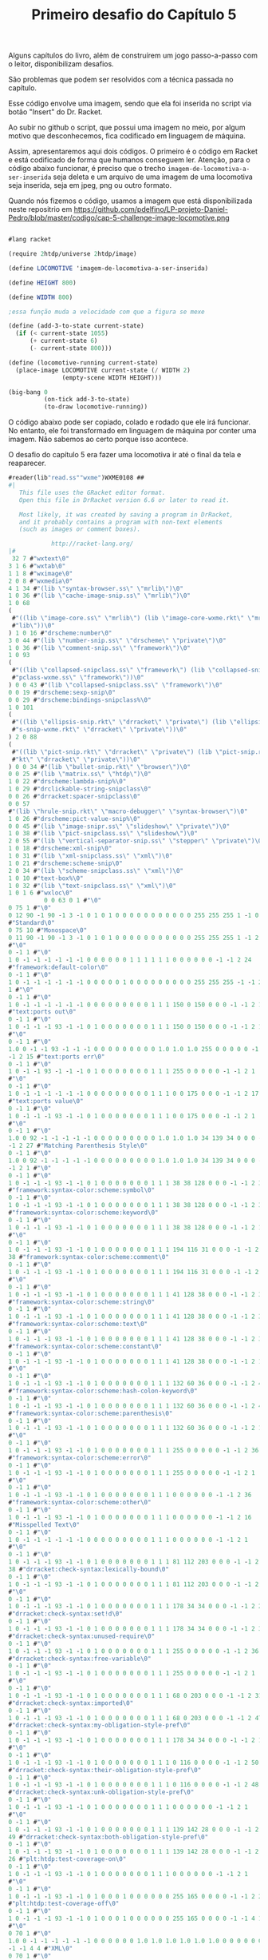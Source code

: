 #+Title: Primeiro desafio do Capítulo 5

Alguns capítulos do livro, além de construírem um jogo passo-a-passo com o leitor, disponibilizam desafios.

São problemas que podem ser resolvidos com a técnica passada no capítulo.

Esse código envolve uma imagem, sendo que ela foi inserida no script via botão "Insert" do Dr. Racket.

Ao subir no github o script, que possui uma imagem no meio, por algum motivo que desconhecemos, fica codificado em linguagem de máquina.

Assim, apresentaremos aqui dois códigos. O primeiro é o código em Racket e está codificado de forma que humanos conseguem ler.
Atenção, para o código abaixo funcionar, é preciso que o trecho =imagem-de-locomotiva-a-ser-inserida= seja deleta e um arquivo de uma imagem de uma locomotiva seja inserida, seja em jpeg, png ou outro formato.

Quando nós fizemos o código, usamos a  imagem que está disponibilizada neste repositrio em https://github.com/pdelfino/LP-projeto-Daniel-Pedro/blob/master/codigo/cap-5-challenge-image-locomotive.png

#+BEGIN_SRC scheme

#lang racket

(require 2htdp/universe 2htdp/image)

(define LOCOMOTIVE 'imagem-de-locomotiva-a-ser-inserida)

(define HEIGHT 800)

(define WIDTH 800)

;essa função muda a velocidade com que a figura se mexe

(define (add-3-to-state current-state)
  (if (< current-state 1055)
      (+ current-state 6)
      (- current-state 800)))

(define (locomotive-running current-state)
  (place-image LOCOMOTIVE current-state (/ WIDTH 2)
               (empty-scene WIDTH HEIGHT)))

(big-bang 0
          (on-tick add-3-to-state)
          (to-draw locomotive-running))
          #+END_SRC
          
O código abaixo pode ser copiado, colado e rodado que ele irá funcionar. No entanto, ele foi transformado em linguagem de máquina 
por conter uma imagem. Não sabemos ao certo porque isso acontece.

O desafio do capítulo 5 era fazer uma locomotiva ir até o final da tela e reaparecer.

#+BEGIN_SRC scheme
#reader(lib"read.ss""wxme")WXME0108 ## 
#|
   This file uses the GRacket editor format.
   Open this file in DrRacket version 6.6 or later to read it.

   Most likely, it was created by saving a program in DrRacket,
   and it probably contains a program with non-text elements
   (such as images or comment boxes).

            http://racket-lang.org/
|#
 32 7 #"wxtext\0"
3 1 6 #"wxtab\0"
1 1 8 #"wximage\0"
2 0 8 #"wxmedia\0"
4 1 34 #"(lib \"syntax-browser.ss\" \"mrlib\")\0"
1 0 36 #"(lib \"cache-image-snip.ss\" \"mrlib\")\0"
1 0 68
(
 #"((lib \"image-core.ss\" \"mrlib\") (lib \"image-core-wxme.rkt\" \"mr"
 #"lib\"))\0"
) 1 0 16 #"drscheme:number\0"
3 0 44 #"(lib \"number-snip.ss\" \"drscheme\" \"private\")\0"
1 0 36 #"(lib \"comment-snip.ss\" \"framework\")\0"
1 0 93
(
 #"((lib \"collapsed-snipclass.ss\" \"framework\") (lib \"collapsed-sni"
 #"pclass-wxme.ss\" \"framework\"))\0"
) 0 0 43 #"(lib \"collapsed-snipclass.ss\" \"framework\")\0"
0 0 19 #"drscheme:sexp-snip\0"
0 0 29 #"drscheme:bindings-snipclass%\0"
1 0 101
(
 #"((lib \"ellipsis-snip.rkt\" \"drracket\" \"private\") (lib \"ellipsi"
 #"s-snip-wxme.rkt\" \"drracket\" \"private\"))\0"
) 2 0 88
(
 #"((lib \"pict-snip.rkt\" \"drracket\" \"private\") (lib \"pict-snip.r"
 #"kt\" \"drracket\" \"private\"))\0"
) 0 0 34 #"(lib \"bullet-snip.rkt\" \"browser\")\0"
0 0 25 #"(lib \"matrix.ss\" \"htdp\")\0"
1 0 22 #"drscheme:lambda-snip%\0"
1 0 29 #"drclickable-string-snipclass\0"
0 0 26 #"drracket:spacer-snipclass\0"
0 0 57
#"(lib \"hrule-snip.rkt\" \"macro-debugger\" \"syntax-browser\")\0"
1 0 26 #"drscheme:pict-value-snip%\0"
0 0 45 #"(lib \"image-snipr.ss\" \"slideshow\" \"private\")\0"
1 0 38 #"(lib \"pict-snipclass.ss\" \"slideshow\")\0"
2 0 55 #"(lib \"vertical-separator-snip.ss\" \"stepper\" \"private\")\0"
1 0 18 #"drscheme:xml-snip\0"
1 0 31 #"(lib \"xml-snipclass.ss\" \"xml\")\0"
1 0 21 #"drscheme:scheme-snip\0"
2 0 34 #"(lib \"scheme-snipclass.ss\" \"xml\")\0"
1 0 10 #"text-box%\0"
1 0 32 #"(lib \"text-snipclass.ss\" \"xml\")\0"
1 0 1 6 #"wxloc\0"
          0 0 63 0 1 #"\0"
0 75 1 #"\0"
0 12 90 -1 90 -1 3 -1 0 1 0 1 0 0 0 0 0 0 0 0 0 0 0 255 255 255 1 -1 0 9
#"Standard\0"
0 75 10 #"Monospace\0"
0 11 90 -1 90 -1 3 -1 0 1 0 1 0 0 0 0 0 0 0 0 0 0 0 255 255 255 1 -1 2 1
#"\0"
0 -1 1 #"\0"
1 0 -1 -1 -1 -1 -1 -1 0 0 0 0 0 0 1 1 1 1 1 1 0 0 0 0 0 0 -1 -1 2 24
#"framework:default-color\0"
0 -1 1 #"\0"
1 0 -1 -1 -1 -1 -1 -1 0 0 0 0 0 1 0 0 0 0 0 0 0 0 0 255 255 255 -1 -1 2
1 #"\0"
0 -1 1 #"\0"
1 0 -1 -1 -1 -1 -1 -1 0 0 0 0 0 0 0 0 0 1 1 1 150 0 150 0 0 0 -1 -1 2 15
#"text:ports out\0"
0 -1 1 #"\0"
1 0 -1 -1 -1 93 -1 -1 0 1 0 0 0 0 0 0 0 1 1 1 150 0 150 0 0 0 -1 -1 2 1
#"\0"
0 -1 1 #"\0"
1.0 0 -1 -1 93 -1 -1 -1 0 0 0 0 0 0 0 0 0 1.0 1.0 1.0 255 0 0 0 0 0 -1
-1 2 15 #"text:ports err\0"
0 -1 1 #"\0"
1 0 -1 -1 93 -1 -1 -1 0 1 0 0 0 0 0 0 0 1 1 1 255 0 0 0 0 0 -1 -1 2 1
#"\0"
0 -1 1 #"\0"
1 0 -1 -1 -1 -1 -1 -1 0 0 0 0 0 0 0 0 0 1 1 1 0 0 175 0 0 0 -1 -1 2 17
#"text:ports value\0"
0 -1 1 #"\0"
1 0 -1 -1 -1 93 -1 -1 0 1 0 0 0 0 0 0 0 1 1 1 0 0 175 0 0 0 -1 -1 2 1
#"\0"
0 -1 1 #"\0"
1.0 0 92 -1 -1 -1 -1 -1 0 0 0 0 0 0 0 0 0 1.0 1.0 1.0 34 139 34 0 0 0 -1
-1 2 27 #"Matching Parenthesis Style\0"
0 -1 1 #"\0"
1.0 0 92 -1 -1 -1 -1 -1 0 0 0 0 0 0 0 0 0 1.0 1.0 1.0 34 139 34 0 0 0 -1
-1 2 1 #"\0"
0 -1 1 #"\0"
1 0 -1 -1 -1 93 -1 -1 0 1 0 0 0 0 0 0 0 1 1 1 38 38 128 0 0 0 -1 -1 2 37
#"framework:syntax-color:scheme:symbol\0"
0 -1 1 #"\0"
1 0 -1 -1 -1 93 -1 -1 0 1 0 0 0 0 0 0 0 1 1 1 38 38 128 0 0 0 -1 -1 2 38
#"framework:syntax-color:scheme:keyword\0"
0 -1 1 #"\0"
1 0 -1 -1 -1 93 -1 -1 0 1 0 0 0 0 0 0 0 1 1 1 38 38 128 0 0 0 -1 -1 2 1
#"\0"
0 -1 1 #"\0"
1 0 -1 -1 -1 93 -1 -1 0 1 0 0 0 0 0 0 0 1 1 1 194 116 31 0 0 0 -1 -1 2
38 #"framework:syntax-color:scheme:comment\0"
0 -1 1 #"\0"
1 0 -1 -1 -1 93 -1 -1 0 1 0 0 0 0 0 0 0 1 1 1 194 116 31 0 0 0 -1 -1 2 1
#"\0"
0 -1 1 #"\0"
1 0 -1 -1 -1 93 -1 -1 0 1 0 0 0 0 0 0 0 1 1 1 41 128 38 0 0 0 -1 -1 2 37
#"framework:syntax-color:scheme:string\0"
0 -1 1 #"\0"
1 0 -1 -1 -1 93 -1 -1 0 1 0 0 0 0 0 0 0 1 1 1 41 128 38 0 0 0 -1 -1 2 35
#"framework:syntax-color:scheme:text\0"
0 -1 1 #"\0"
1 0 -1 -1 -1 93 -1 -1 0 1 0 0 0 0 0 0 0 1 1 1 41 128 38 0 0 0 -1 -1 2 39
#"framework:syntax-color:scheme:constant\0"
0 -1 1 #"\0"
1 0 -1 -1 -1 93 -1 -1 0 1 0 0 0 0 0 0 0 1 1 1 41 128 38 0 0 0 -1 -1 2 1
#"\0"
0 -1 1 #"\0"
1 0 -1 -1 -1 93 -1 -1 0 1 0 0 0 0 0 0 0 1 1 1 132 60 36 0 0 0 -1 -1 2 49
#"framework:syntax-color:scheme:hash-colon-keyword\0"
0 -1 1 #"\0"
1 0 -1 -1 -1 93 -1 -1 0 1 0 0 0 0 0 0 0 1 1 1 132 60 36 0 0 0 -1 -1 2 42
#"framework:syntax-color:scheme:parenthesis\0"
0 -1 1 #"\0"
1 0 -1 -1 -1 93 -1 -1 0 1 0 0 0 0 0 0 0 1 1 1 132 60 36 0 0 0 -1 -1 2 1
#"\0"
0 -1 1 #"\0"
1 0 -1 -1 -1 93 -1 -1 0 1 0 0 0 0 0 0 0 1 1 1 255 0 0 0 0 0 -1 -1 2 36
#"framework:syntax-color:scheme:error\0"
0 -1 1 #"\0"
1 0 -1 -1 -1 93 -1 -1 0 1 0 0 0 0 0 0 0 1 1 1 255 0 0 0 0 0 -1 -1 2 1
#"\0"
0 -1 1 #"\0"
1 0 -1 -1 -1 93 -1 -1 0 1 0 0 0 0 0 0 0 1 1 1 0 0 0 0 0 0 -1 -1 2 36
#"framework:syntax-color:scheme:other\0"
0 -1 1 #"\0"
1 0 -1 -1 -1 93 -1 -1 0 1 0 0 0 0 0 0 0 1 1 1 0 0 0 0 0 0 -1 -1 2 16
#"Misspelled Text\0"
0 -1 1 #"\0"
1 0 -1 -1 -1 -1 -1 -1 0 0 0 0 0 0 0 0 0 1 1 1 0 0 0 0 0 0 -1 -1 2 1
#"\0"
0 -1 1 #"\0"
1 0 -1 -1 -1 93 -1 -1 0 1 0 0 0 0 0 0 0 1 1 1 81 112 203 0 0 0 -1 -1 2
38 #"drracket:check-syntax:lexically-bound\0"
0 -1 1 #"\0"
1 0 -1 -1 -1 93 -1 -1 0 1 0 0 0 0 0 0 0 1 1 1 81 112 203 0 0 0 -1 -1 2 1
#"\0"
0 -1 1 #"\0"
1 0 -1 -1 -1 93 -1 -1 0 1 0 0 0 0 0 0 0 1 1 1 178 34 34 0 0 0 -1 -1 2 28
#"drracket:check-syntax:set!d\0"
0 -1 1 #"\0"
1 0 -1 -1 -1 93 -1 -1 0 1 0 0 0 0 0 0 0 1 1 1 178 34 34 0 0 0 -1 -1 2 37
#"drracket:check-syntax:unused-require\0"
0 -1 1 #"\0"
1 0 -1 -1 -1 93 -1 -1 0 1 0 0 0 0 0 0 0 1 1 1 255 0 0 0 0 0 -1 -1 2 36
#"drracket:check-syntax:free-variable\0"
0 -1 1 #"\0"
1 0 -1 -1 -1 93 -1 -1 0 1 0 0 0 0 0 0 0 1 1 1 255 0 0 0 0 0 -1 -1 2 1
#"\0"
0 -1 1 #"\0"
1 0 -1 -1 -1 93 -1 -1 0 1 0 0 0 0 0 0 0 1 1 1 68 0 203 0 0 0 -1 -1 2 31
#"drracket:check-syntax:imported\0"
0 -1 1 #"\0"
1 0 -1 -1 -1 93 -1 -1 0 1 0 0 0 0 0 0 0 1 1 1 68 0 203 0 0 0 -1 -1 2 47
#"drracket:check-syntax:my-obligation-style-pref\0"
0 -1 1 #"\0"
1 0 -1 -1 -1 93 -1 -1 0 1 0 0 0 0 0 0 0 1 1 1 178 34 34 0 0 0 -1 -1 2 1
#"\0"
0 -1 1 #"\0"
1 0 -1 -1 -1 93 -1 -1 0 1 0 0 0 0 0 0 0 1 1 1 0 116 0 0 0 0 -1 -1 2 50
#"drracket:check-syntax:their-obligation-style-pref\0"
0 -1 1 #"\0"
1 0 -1 -1 -1 93 -1 -1 0 1 0 0 0 0 0 0 0 1 1 1 0 116 0 0 0 0 -1 -1 2 48
#"drracket:check-syntax:unk-obligation-style-pref\0"
0 -1 1 #"\0"
1 0 -1 -1 -1 93 -1 -1 0 1 0 0 0 0 0 0 0 1 1 1 0 0 0 0 0 0 -1 -1 2 1
#"\0"
0 -1 1 #"\0"
1 0 -1 -1 -1 93 -1 -1 0 1 0 0 0 0 0 0 0 1 1 1 139 142 28 0 0 0 -1 -1 2
49 #"drracket:check-syntax:both-obligation-style-pref\0"
0 -1 1 #"\0"
1 0 -1 -1 -1 93 -1 -1 0 1 0 0 0 0 0 0 0 1 1 1 139 142 28 0 0 0 -1 -1 2
26 #"plt:htdp:test-coverage-on\0"
0 -1 1 #"\0"
1 0 -1 -1 -1 93 -1 -1 0 1 0 0 0 0 0 0 0 1 1 1 0 0 0 0 0 0 -1 -1 2 1
#"\0"
0 -1 1 #"\0"
1 0 -1 -1 -1 93 -1 -1 0 1 0 0 0 1 0 0 0 0 0 0 255 165 0 0 0 0 -1 -1 2 27
#"plt:htdp:test-coverage-off\0"
0 -1 1 #"\0"
1 0 -1 -1 -1 93 -1 -1 0 1 0 0 0 1 0 0 0 0 0 0 255 165 0 0 0 0 -1 -1 4 1
#"\0"
0 70 1 #"\0"
1.0 0 -1 -1 -1 -1 -1 -1 0 0 0 0 0 0 1.0 1.0 1.0 1.0 1.0 1.0 0 0 0 0 0 0
-1 -1 4 4 #"XML\0"
0 70 1 #"\0"
1.0 0 -1 -1 -1 -1 -1 -1 0 0 0 0 0 0 1.0 1.0 1.0 1.0 1.0 1.0 0 0 0 0 0 0
-1 -1 2 37 #"plt:module-language:test-coverage-on\0"
0 -1 1 #"\0"
1 0 -1 -1 -1 93 -1 -1 0 1 0 0 0 0 0 0 0 1 1 1 0 0 0 0 0 0 -1 -1 2 38
#"plt:module-language:test-coverage-off\0"
0 -1 1 #"\0"
1 0 -1 -1 -1 93 -1 -1 0 1 0 0 0 1 0 0 0 0 0 0 255 165 0 0 0 0 -1 -1 4 1
#"\0"
0 71 1 #"\0"
1.0 0 -1 -1 -1 -1 -1 -1 0 0 0 0 0 0 1.0 1.0 1.0 1.0 1.0 1.0 0 0 0 0 0 0
-1 -1 4 1 #"\0"
0 -1 1 #"\0"
1.0 0 -1 -1 -1 -1 -1 -1 1 0 0 0 0 0 0 0 0 1.0 1.0 1.0 0 0 255 0 0 0 -1
-1 4 1 #"\0"
0 71 1 #"\0"
1.0 0 -1 -1 -1 -1 -1 -1 1 0 0 0 0 0 0 0 0 1.0 1.0 1.0 0 0 255 0 0 0 -1
-1 4 1 #"\0"
0 71 1 #"\0"
1.0 0 -1 -1 -1 -1 -1 -1 0 0 0 0 0 0 0 0 0 1.0 1.0 1.0 0 100 0 0 0 0 -1
-1 2 1 #"\0"
0 -1 1 #"\0"
1 0 -1 -1 -1 -1 -1 -1 0 0 0 0 0 0 0 0 0 1 1 1 200 0 0 0 0 0 -1 -1 0 1
#"\0"
0 75 10 #"Monospace\0"
0.0 11 90 -1 90 -1 3 -1 0 1 0 1 0 0 0.0 0.0 0.0 0.0 0.0 0.0 0 0 0 255
255 255 1 -1 2 1 #"\0"
0 -1 1 #"\0"
1.0 0 -1 -1 -1 -1 -1 -1 0 0 0 0 0 1 0.0 0.0 0.0 0.0 0.0 0.0 0 0 0 255
255 255 -1 -1 2 1 #"\0"
0 -1 1 #"\0"
1.0 0 -1 -1 -1 93 -1 -1 0 1 0 0 0 0 0.0 0.0 0.0 1.0 1.0 1.0 150 0 150 0
0 0 -1 -1 2 1 #"\0"
0 -1 1 #"\0"
1.0 0 -1 -1 93 -1 -1 -1 0 1 0 0 0 0 0.0 0.0 0.0 1.0 1.0 1.0 255 0 0 0 0
0 -1 -1 2 1 #"\0"
0 -1 1 #"\0"
1.0 0 -1 -1 -1 93 -1 -1 0 1 0 0 0 0 0.0 0.0 0.0 1.0 1.0 1.0 0 0 175 0 0
0 -1 -1 2 1 #"\0"
0 -1 1 #"\0"
1.0 0 -1 -1 -1 -1 -1 -1 0 0 0 0 0 0 0.0 0.0 0.0 1.0 1.0 1.0 0 0 0 0 0 0
-1 -1 4 1 #"\0"
0 -1 1 #"\0"
1.0 0 92 -1 -1 -1 -1 -1 0 0 0 0 0 1 0 0 0 0 0 0 0 0 0 255 255 0 -1 -1
          0 127 0 28 3 12 #"#lang racket"
0 0 24 29 1 #"\n"
0 0 24 29 1 #"\n"
0 0 24 3 1 #"("
0 0 15 3 7 #"require"
0 0 24 3 1 #" "
0 0 14 3 14 #"2htdp/universe"
0 0 24 3 1 #" "
0 0 14 3 11 #"2htdp/image"
0 0 24 3 1 #")"
0 0 24 29 1 #"\n"
0 0 24 29 1 #"\n"
0 0 24 29 1 #"\n"
0 0 24 3 1 #"("
0 0 15 3 6 #"define"
0 0 24 3 1 #" "
0 0 14 3 10 #"LOCOMOTIVE"
0 0 24 3 1 #" "
0 2          63 4 1 #"\0"
2 -1.0 -1.0 0.0 0.0 0          26 500
(
 #"\211PNG\r\n\32\n\0\0\0\rIHDR\0\0\2\0\0\0\2\0\b"
 #"\6\0\0\0\364x\324\372\0\0 \0IDATx\234\355\335w\270$e\231"
 #"\376\361\3573D\23A2\b&\2205`\2T\f?W\304\5D\5sv\225"
 #"\r\356\242bv\325e\315\331\3355\257k\26EW]T\6PT\24t\3159"
 #"\"\202\200\242\200\242\2223\f\363\374\376\250\3683\2343sBw=\325U\337"
 #"\317u\36553g\372\364{O\277\323\247\356\256\256z+2\23I\2224,\313"
 #"\252\3H\222\244\366Y\0$I\32 \v\200$I\3d\1\220$i\200,\0"
 #"\222$\r\220\5@\222\244\1Z\277:\200\244FDl\2l\277\306m;`K"
 #"\340R\340\"\340B\340|\340$\340'\231yYM\332\e\212\210e\300]F\267"
 #"\255G\267-\201\213\2013G\267\337\215~\375Sz\16\262T*|\rJ5\""
 #"\"\200\273\3\17\e\335\356\272\300\207X"
 #"\t\234\n\374\08\32\370\\f^>\326\220\353\20\21\e\3O\0\36\2\334\37"
 #"\270\371<\277\365\"\340\343\300\3732\363"
 #"\307\23\212'i-,\0R\313\"\342A\300#\200\207\2;\214\361\241/\a>"
 #"\a|\f8z\222\357\260#\342\346\300"
 #"!\300\263h\336\351/\305\217\200\367\1"
 #"\37\317\314\213\227\232m1\"b=\232"
 #"\275\25\333\214n[\3\353\1\347\315\274"
 #"e\346\371\25\371\244I\260\0H-\211"
 #"\210\275\201\327\1\367la\270_\0\257"
 #"\6\216\314\314\225\343|\340\210x2\3606`\363q>.M\201yqf\276c"
 #"\314\217\273\232\210\330\5\330\17\330\a\270"
 #"\r\315\6\177\v\346wL\324\371\300\367"
 #"\201\357\255\272e\346\237&\24U\232("
 #"\v\2004a\21\261\a\315\206\377A\5\303\377\22xNf\36\277\324"
 #"\a\212\210m\201\367\322\354\271\230\244\243\200\2033\363\202q<XD\334"
) 500
(
 #"\f\330\233f\243\277/p\353q<\356\f\337\5>\n|\"3\317\e\363cK"
 #"\23c\1\220&$\"\266\247y\247\374H \212\343\274\17x\301bw\261G\304"
 #"m\200/3\376\215\347\\\316\4\36\237"
 #"\231\337^\354\3D\304\255h\366\202<"
 #"\26\330`<\261\326\352\32\340\363\300\a\201c<\310Q]g\1\220& \"\366"
 #"\2>Ms\24\177W\374\16xjf\236\270\220o\212\210\333\323l\374\267\237H"
 #"\252\271\255\0\376\25x\363B6\246\21\261\5p\30\3151\n\eN(\333\272\374"
 #"\b8,3\217+\32_Z'\v\2004f\21\361w\300\177Q\267\361Y\233k"
 #"\200\177\310\314\303\347s\347\321^\214\37"
 #"\321|N^\345\355\231\371\354u\335)"
 #"\"n\f<\a\370\27`\223\211\247\232\237o\0\377\232\231\377W\35DZ\223\5"
 #"@\32\223\210\330\0x+\315;\317\256;,3_\273\266;\214\216\214?\21\270"
 #"_;\221\326\352\205\231\371\357s\375e"
 #"D\334\27\370\24\335\332\3432\323\207\201"
 #"gW\235\345 \315\306\2 \215ADlD\363\371\357\336\325Y\26\340-\231\371"
 #"\274\271\3762\"^\a\274\244\305<k\223\300\0232\363\23k\376ED\34\0\374"
 #"/p\243\326S-\314\357\200\247e\346\t\325A$\260\0Hc\21\21G\0O"
 #"\254\316\261\b\317\315\314\267\256\371\305\210"
 #"\370+\232S\t\327k?\322\234\256\6"
 #"\366\315\314\257\256\372BD<\t\370\20"
 #"\323\263\252i\2\357\244\331\243qUu\30\r\233\327\2\220\226(\"^\316tn"
 #"\374\1\376#\"\16\234\345\353\257\245["
 #"\e\177h\216\2518*\"\356\4\20\21\207\2\37az6\376\320\234\r\362,\340"
 #"\v\21\261iu\30\r\233{\0\244%\210\210\307\323,i;\315.\a\356\225\231"
 #"?\a\210\210=i\26\271\351\252\263hv\371?"
 #"\267:\310\22\375\2\330?3\317\252\30<\"6"
) 500
(
 #"\a\266\242Y\4\351\"\340\234\314\274\260\"\213jX\0\244E\212\210{\3'\0"
 #"\eUg\31\203\37\2\367\314\314k#"
 #"\342\3\300\301\325\201\6\342,`\277\314<i\22\17>:\205so\232\325'\267"
 #"\245Y\342x\253\321m\266\265\21\256\0"
 #"\316Y\343\366\a\340\24\340\313m_kB\223e\1\220\26at\320\337\257\200["
 #"\25G\31\247\27\322,\\t.\343_\346Ws;\17\270wf\236\272\324\a\212"
 #"\210\235\200\a\216n{3\336\263\"\256"
 #"\0\216\247Y\251\361\330\314\374\363\30\37"
 #"[\5,\0\322\"D\304\v\2007W\347\30\263+h\316\241\177{u\220\1\372"
 #"\r\260Wf\236\273\320o\34\255\177\360"
 #"4\340\231\300_\215;\330\34V\2\337"
 #"\244)\3\3133\363\364\226\306\325\30Y\0\244\5\32]\t\357t`\263\352,\23"
 #"\220\324/[<T?\2\356\237\231\227"
 #"\316\347\316\21\261\r\315F\377\20\346\177"
 #"\31\346I\3716\360\322\231gh\250\373"
 #"<\v@Z\270\303\350\347\306\37\334\370W\272;p\344h\1\2469E\304\355#"
 #"\342\3754\327K8\214\372\215?\300^"
 #"\300\211\21\361\271\210\330\255:\214\346\307"
 #"=\0\322\2\214.\212s2\335\\\346"
 #"W\375\360\222\314|\303\232_\214\210\r"
 #"\201W\321\34\253\321\3457o+i\256"
 #"\216\370\262\314\374]u\30\315\315\2 -\200G\310\253\5W\3{f\346\317V"
 #"}a\264\366\301\21\300]\312R-\334"
 #"U\300;\200\327\215\353\322\316\32/\v"
 #"\2004O\21\261>\315\21\362]\330\345"
 #"\252~\373\31\260'\315\25\21\237\a\274"
 #"\206\351=\335\364\317\300#3\363\353\325"
 #"A\264:\v\2004O\21\2617\360\225"
 #"\352\34\32\214\367\2\273\2\367\257\0162"
 #"\6\327\0\317\310\314\367U\a\321\365,\0\322<E\304\333i\226q\225\2648"
 #"\357\0\236\227\231+\252\203\310\2 \315[D\234\t\354T\235C\232r_\6"
) 500
(
 #"\36\343q\1\365\272|$\251\324\31\21"
 #"qw\334\370K\343\260\17\360\275\3212"
 #"\305*d\1\220\346\347A\325\1\244\36"
 #"\331\31\370ND\334\255:\310\220Y\0\244\371\271eu\0\251g6\1\226\217V"
 #"4T\1\v\2004?;T\a\220zhG\340\263\243\213k\251e\26\0i~"
 #",\0\322d\354Es\312\243Zf\1\220\346\307\2 M\316S\"\342\205\325!"
 #"\206\306\323\0\245u\30\255\0x\25\26fi\222V\2\af\346\261\325A\206\302"
 #"\37h\322\272m\213\257\25i\322\226\1"
 #"\37\217\210\333U\a\31\n\177\250I\353vqu\0i n\6\274\271:\304P"
 #"X\0\244u\310\314\213\201\337W\347\220"
 #"\6\342a\21q\237\352\20C`\1\220\346\347\27\325\1\244\1ySu\200!\260"
 #"\0H\363c\1\220\332s\357\2108\250:D\337Y\0\244\371\261\0H\355z}"
 #"D\254W\35\242\317,\0\322\374\374\274"
 #":\20040\177\5\34\\\35\242\317\\\a@\232\207\210\b\3407xM\0\251M"
 #"\347\0;g\346\25\325A\372\310=\0\322<d\323\224?V\235C\32\230\355\201"
 #"\207U\207\350+\v\2004\177\37\255\16"
 #" \r\320\201\325\1\372\312\217\0\244\5"
 #"\210\210\357\3{T\347\220\6\344\"`"
 #"\253\314\274\246:H\337\270\a@Z\30"
 #"\367\2H\355\332\24\370\353\352\20}d"
 #"\1\220\26\346c\2704\260\3246?\6"
 #"\230\0\v\200\264\0\231y\36\360\252\352"
 #"\34\322\300X\0&\300c\0\244\5\212\210\rh\26\6\362\252eR{\366\310\314"
 #"\37V\207\350\23\367\0H\v4:\30\3519\3259\244\201q/\300\230Y\0\244"
 #"E\310\314\343\200\317U\347\220\6d\367"
 #"\352\0}c\1\220\26\3579\300%\325!\244\201\330\276:@\337X\0\244E\312"
 #"\314\323\200\307\3+\253\263H\3`\1\0303\v\200"
 #"\264\4\231\3719\340\371\3259\244\1\330jt\0\256"
) 500
(
 #"\306\304\2 -Qf\276\25xOu\16\251\347\2\330\266:D\237X\0\244\361"
 #"x&\360\225\352\20R\317\3711\300\30"
 #"Y\0\2441\310\314\25\300\303\361\314\0i\222,\0cd\1\220\306$3/\241"
 #"\271t\351\177Vg\221z\312\0020F\26\0i\2142sef>\37\370{\300"
 #"\253\227I\343\265Mu\200>\261\0H"
 #"\23\220\231\37\0\36\4\234W\235E\352"
 #"\221+\252\3\364\211\5@\232\220\314\374"
 #"\32\260+\360N`Eq\34\251\17.\252\16\320'\26\0i\2022\363\274\314|"
 #"\26p'\340\330\352<\322\224\273\260:@\237X\0\244\26d\346)\231\371P`"
 #"\37\300+\232I\213c\1\30#\v\200\324\242\314\374Jf\356\1\334\1x\31\360"
 #"\263\342H\3224\371cu\200>\211\314\254\316 \rZD\354\2<\212f\357\300"
 #"-\200\35\200\233\254\345[\316\4\336\v"
 #"\274t\35\367\223\372d%p\323\314\364"
 #"@\3001\261\0H\35\24\21\233\321\24"
 #"\201\35\200\255h\216~\276\24\270\0\370"
 #"af\256\214\210\v\201M\353RJ\255:=3w\256\16\321'\353W\a\220t"
 #"C\231y!\315\347\235'Ug\221:\302\327\302\230y\f\200$i\32x\274\314"
 #"\230Y\0$I\323`yu\200\276\261\0H\323\313\3x4\24\247e\346\17\252"
 #"C\364\215\5@\232^\236\23\255\241\370"
 #"\237\352\0}d\1\220\246\327\331\325\1\244\226X\0&\300\2 M/\v\200\206"
 #"\340\247\231yru\210>\262\0H\323"
 #"\313\2\240!\360\335\377\204X\0\244\351"
 #"e\1P\337%\360\211\352\20}e\1\220\246\227\5@}\367\255\314<\263:D"
 #"_Y\0\244\351e\1P\337\375{u\200>\263\0H\323\353T\\\v@\375\365"
 #"\371\314<\252:D\237Y\0\244)\225\231\347\2\337\253\316!M\300"
 #"\225\300\263\252C\364\235\5@\232n\237\255\16 M\300\3533\363\214\352"
) 500
(
 #"\20}\347\345\200\245)\26\21\267\3N"
 #"\251\316!\215\321i\300\2352\363\252\352"
 #" }\347\36\0i\212e\346\251\300/\253sHc\364L7\376\355\260\0H\323"
 #"\317\3\245\324\27Gf\346\27\253C\f\205\37\1HS.\"\366\0\276_\235C"
 #"Z\242\v\200;g\346Y\325A\206\302=\0\322\224\e]&\365\347\3259\244%"
 #"\270\f8\300\215\177\273,\0R?\274\250:\200\264HW\3\217\310\314oW\a"
 #"\31\32\v\200\324\3\231\371\5\340\313\325"
 #"9\244\5\272\26xBf~\251:\310\20y\f\200\324\23\21qW\340G@T"
 #"g\221\346\351\3572\363\203\325!\206\312=\0ROd\346O\200#\252sH\363"
 #"\364\0027\376\265\334\3 \365HD\354"
 #"Hs\215\200\215\253\263Hk\361\332\314"
 #"<\254:\304\320\271\a@\352\221\314\374"
 #"=\360\346\352\34\322Z\\\t\274\252:\204,\0R\37\275\22\370Bu\bi\16"
 #"\e\3\367\257\16!\v\200\324;\231y-\3608\340W\325Y\2449<\254:\200"
 #"<\6@\352\255\210\330\5\370.\260yu\26i\rgf\346\255\252C\f\235{"
 #"\0\244\236\312\314_\3\217\2419\327Z"
 #"\352\222[F\304n\325!\206\316\2 \365Xf~\31xnu\216\t\271\246:"
 #"\200\226d\357\352\0Cg\1\220z.3\337\1\274\20XY\235eL\222\346@"
 #"\307\317V\a\321\222\334\256:\300\320Y"
 #"\0\244\1\310\314\177\a\36\n\\\\\235"
 #"e\211.\3\36\235\231\257\240)\2\232^;W\a\30:\v\2004\20\231\371y"
 #"\340^\300i\325Y\26\351\267\300\2753"
 #"\363\323\325A4\26\273T\a\30:\v\2004 \231y2pO\340+\325Y\26"
 #"\350k\300\236\231\371\263\352 \32\233\235"
 #"\"b\203\352\20Cf\1\220\6&3\317\a\366\3\336B\367\317\20"
 #"\270\22x=\360\240\314\374\313\32\177wUA\36\215\317z\300\26\325!"
) 500
(
 #"\206\314\2 \rPf\256\310\314\347\1w\6>W\235g\26+\201\17\1\273d"
 #"\346K3s\266#\376\377\330r&\215\327J`\315R\247\26Y\0\244\1\313\314"
 #"_f\346C\200\a\0?\254\3163r,p\347\314<83\317Z\313\375\316i"
 #"+\220&\342\317\231\271\242:\304\220Y\0$\221\231_\5\366\4\236Hs\260]"
 #"\205\357\0\377/3\37\232\231'\315\343"
 #"\376\177\230t M\224\5\256\230\5@\22\0\331\3708\260+p\20p8p\376"
 #"\204\207\375)\3159\375w\315\314\2752"
 #"\363\353\v\370^7 \323\315\2Wl\375\352\0\222\272%3\257\6\226\3\313#"
 #"b}\340\377\321\24\202\203\200\35\227\370"
 #"\360+\201o\2G\1\237\315\314\337,\341\261\334\200L\267\337W\a\30:/\6"
 #"$i\336\"bw\232\3\aw\230\345"
 #"\266\25\315^\305+\200\263\200\263\327\370"
 #"\365,\340\233\231\371\3471e\271\21p"
 #"\3718\36K%\36\227\231\237\254\0161d\26\0Ic1:\247\373\306\231yQ"
 #"\213c^\0l\326\326x\32\233\25\300"
 #"\226m\376_\321\ry\f\200\244\261\310"
 #"\314k\n~\240\377\274\345\3614\36_w\343_\317\2 i\232\35S\35@\213"
 #"\342\274u\200\37\1H\232Z\21\261+"
 #"\360\253\352\34Z\220\225\300\316K<\0Tc\340\36\0IS+3O\1~]"
 #"\235C\v\362Q7\376\335`\1\2204\355\216\256\16\240y\273\nxyu\b5"
 #",\0\222\246\235\237'O\217wg\346\231\325!\324\360\30\0IS-\"\326\3"
 #"\376\4\334\274:\213\326\352\22\340\266\343Z\aBK\347\36\0IS-3\257\5"
 #"\\P\246\373\236\356\306\277[\334\3 i\352E\304\3664\a\3\336\270:\213f"
 #"\365\372\314|iu\b\255\316=\0\222\246^f\236\3\274\265:\207"
 #"fu\fpXu\b\335\220{\0$\365BDl\2\234\1lQ"
) 500
(
 #"\235E\327\3719p\237\314\274\244:\210n\310=\0\222z!3/\6^S\235"
 #"C\327\371\2p?7\376\335e\1\220\324'\377\5\374\266:D\a\234\\<\376"
 #"\177\2\17q\275\377n\263\0H\352\215"
 #"\314\274\32?o>\36\270\23\360\30\232"
 #"\323#\333t\25\360\324\314|\376\350\354"
 #"\fu\230\5@R\257d\346\307\200\217U\347(r6\360\304\314\\\231\231\377\v"
 #"\334\36\370h\v\343\256\34\215\363W\231yx\v\343i\f<\bPR\357D\304"
 #"\306\300\327\201=\252\263\264h\5\360\327"
 #"\231\371\3155\377\"\"\356\f\274\0x\34\260\301\230\307=\26xifzi\346"
 #")c\1\220\324K\21\261\3\360\3`"
 #"\333\352,-\371\347\314\374\357\265\335!"
 #"\"n\1<\233\246\b\334b\tc\375\232\346\364\276Of\346\367\226\3608*d"
 #"\1\220\324[\21q/\340\253\300F\305Q&\355E\231\371\346\205|CD\334\1"
 #"\370\e`_\340\316\300\326\300\372\263\334"
 #"\365\"\340\217\300\231\300\227\200c2\363"
 #"\324\245\305U\27X\0$\365ZD<\25\370Pu\216\tzUf.\371\n{"
 #"\21\261\f\330\22\330\16\330\308\27\370cf^\271\324\307V7Y\0$\365^"
 #"D\274\232~\236\35\360\346\314|Qu\bM'\v\200\244A\210\210\247\1\377\r"
 #"lX\235e\fV\0\207f\346\273\253\203hzY\0$\rFD\334\e\370\f"
 #"\260Mu\226%8\17xtf\236X\35D\323\315\2 iP\"bG`9"
 #"p\267\352,\213\360s\340\240\314<\243"
 #":\210\246\237\v\1I\32\224\314\374=p_\340\310\352,\v\260\2x-\260\247"
 #"\e\177\215\213{\0$\rRD\4\3604\340\225,\355\234\370I\3731ppf"
 #"\376\244:\210\372e\336\5 \"\266\2449_\364A\300-iN\25"
 #"\331\226\346t\21I\253[\1\\\262\226\333\305\300\357\200S\201S\200"
) 500
(
 #"\337e\346\312\232\250\3036Z5\360Y"
 #"\300K\200\315\213\343\314\364\27\340\215\300"
 #"[3sEu\30\365\317:\v@D\334\237\246!\337\17?2\220&\345J\340"
 #"4\256/\4\247\322\274\363\373Y\272\233"
 #"\256\25\21\261\31\360b\340P\340F\205"
 #"Q\376\2\374\a\360\316\314\274\2640\207zn\316\2\20\21\273\0o\3\366o5"
 #"\221\244\231\376B\263\222\335\t\300\t\231"
 #"yJm\234\376\213\210\355\201\177\3\36K\273{\4~\3\274\ax\227\e~\265"
 #"a\326\2\20\21\17\6>\16l\332z\"Iks6p\"M!8.3\377"
 #"X\234\247\267\"b}\232=\237\17\3\16\4n=\201a\316\3>\5\34\221\231"
 #"\337\232\300\343Ks\272A\1\210\210g"
 #"\322\274\363ww\277\324m\327\2_\6"
 #"\216\0>\233\231\227\25\347\351\265\210\330"
 #"\215\353\313\300n,\356\370\247\363\201\357"
 #"\215n\337\242\331\253s\315\330BJ\v"
 #"\260Z\1\210\210\3\200\243q\343/M\233\313h\26\2709\2\370Jf^[\234"
 #"\247\367\"bS\232\203\241W\35\20\275"
 #"\352\327mh\216\351\270\200f\203\177>"
 #"\315;\375\237e\346\3515i\245\e\272"
 #"\256\0D\304\355hZ\251\273\375\245\351"
 #"\366\a\232\217\360\336\231\231\277-\316\""
 #"\251\243f\26\200/\322\\\32RR?\254\0>\6\274\336\203\a%\255)2\223"
 #"\210\330\e\370Ju\30I\23\261\22\370"
 #"4\360:\27\223\221\264\312\252\2\360\r"
 #"\340>\325a$M\334\347\200\327f\346"
 #"\267\253\203H\252\0254\a\255\2343\372"
 #"\275\244aX\16<;3\317\254\16\242a\212\210\r\201\275hV\226\335\36\330a"
 #"t\333\16\270\224f\273t\366\214\333O3\36375i\373i\325Z\330\37\254\16"
 #"\"\251u\227\3\257\6\376\303S\321"
 #"\324\206\210\270\31\315\342r\17\a\16\0n\266\300\207\370)"
 #"\360Y\232\323^\1776\346x\203\0234G\v?\276:\210"
) 500
(
 #"\2442'\3\317\360\372\362\232\224\210\270"
 #";\360r\232\353\311l4\246\207=\203f\345\304\267g\346\225cz\314AY\306"
 #"dV\267\2224=n\17\234\20\21\37\213\210m\253\303\250?\"b\247\210\370("
 #"\360\3\232E\224\306\265\361\a\270\r\315"
 #"\305\222N\211\210'\217\256\356\250\5XFs\f\200$=\1\370UD<\261:"
 #"\210\246[Dl\22\21o\244\271\260\325\223\230\3541f;\1\37\1~8:\243"
 #"M\363\24\300\25xI_I\253\373\0phf^^\35D\323%\"v\245Y"
 #"Q\366v\5\303'\360*\340\225^E"
 #"s\335\202f\271\312\315\252\203H\352\234"
 #"\223\200\307d\346/\253\203h:D\304\203h.nT\275M9\22\370[\v\354"
 #"\332-\243Y6T\222\326tG\340\373\21qpu\20u_D<\v8\216\372"
 #"\215?\300\243\200\257G\304-\252\203t"
 #"\3312\300\313\211J\232\313\215\201\17D"
 #"\304\21\21q\323\3520\352\246\210x%\360v`\275\352,3\334\35\370\216%`"
 #"n\313\200\237W\207\220\324yO\4\276"
 #"\25\21\333U\aQ\267D\304\343\200\227"
 #"U\347\230\303\16\300\362\210\270qu\220"
 #".Z\6|\276:\204\244\251\260\eM\t\330\245:\210\272!\"\366\4>T\235"
 #"c\35\356\16\34\356i\2027\264\f\370*\315\265\304%i]n\5|3\"\366"
 #"\250\16\242Z\21\261=p\24\323q\26"
 #"\331\243h\26\"\322\f\3132\363*\340"
 #"\210\352 \222\246\306V\300\211\21\261O"
 #"u\20\225\3728\315\32\376\323\342e\256"
 #"\23\260\272UW\3\334\168\215\346\200"
 #"\37I\232\217\253\201\247d\346'\253\203"
 #"\250]\21q\20\315\232\374\323\346\307\300"
 #"\356\256\21\320X\6\220\231\177\0\336R"
 #"\234E\322t\331\20\370xD\374]u\20\265'\"\326\a\336P\235c\221"
 #"\356F\2632\241\30\355\1\200\353."
 #"\315x\2p\237\322D\222\246\315\265\300"
) 500
(
 #"\2432\363\250\352 \232\274\2108\4x"
 #"Wu\216%\370\35\260\253\27\20\32\355"
 #"\1\0\310\314\253\201G\2g\325\305\2214\205\326\3\376'\"\356W\35D\2235"
 #"Z\vb\332\17\246\333\t8\264:D\27,\233\371\207\314<\27\330\a\370uM"
 #"\34ISjc\340\350\210\330\255:\210"
 #"&\352\341\300\326\325!\306\340\351\325\1"
 #"\272`\331\232_\310\314S\200{\0\307"
 #"\267\37G\322\24\333\f\370BD\334\262"
 #":\210&\346\341\325\1\306\3446\21q\347\352\20\325nP\0\0002\363B`?"
 #"\340\311\300\351\255&\2224\315\266\a\276"
 #"\30\21[V\a\321xE\304\215\200}\253s\214Q_\312\314\242\315Z\0\0002"
 #"sef\36\1\334\36x\32\315\345\35]0H\322\272\354J\363q\300\6\325A"
 #"4V\373\322\257S\305\a_\0b!\247CF\304F\300^\300-\201\355\200m"
 #"\251_\5j\17`\367\342\fG\2\347\25gPwl\0\334\f\330d\306m\v"
 #"\232\327\313\220\274%3\237W\35B\343"
 #"\21\21\207\3O\251\3161f\267\311\314"
 #"\337T\207\250\262\240\2\320E\21\361\n\352\217J\275[f\376\2448\203:nt"
 #"\4\365.\300\355F\267;\2\367\247\337\305\340\240\314\\^\35BK\27\21?\1"
 #"\356R\235c\314\36>\344\323W\327\257\16 \rEf^J\263\22\331\217g~"
 #"=\"n\17\354\r<`\364\353\346\355"
 #"\247\233\230\17E\304\3353\363\267\325A"
 #"\264d;T\a\230\200>\376\233\346m\316c\0$\265#3O\316\314we\346"
 #"\243h\366\6<\34\3704pUm\262"
 #"\261\330\34\370\244\307\3L\267\321\307\277"
 #"}<\260\323\2 \251\e2\363\352\314<jF\31\370\a\340\344\342XKu\17"
 #"\340M\325!\264$\323t\321\237\205\260\0H\352\236\314\27403\337\17"
 #"\354FS\4\316)\216\264\24\317\211\210\3\253Ch\321\372Z\0\372\372"
) 500
(
 #"\357\232\27\v\200\324q\231y\355\250\b"
 #"\354\f\274\24\270\2508\322b\275;\""
 #"nV\35B\213\322\307\335\377\320\337\177"
 #"\327\274X\0\244)\221\231Wd\346\353"
 #"\201\333\2o\245\271\34\3574\331\16xeu\b-JT\a\230\220\276\376\273\346"
 #"\305\2 M\231\314</3\237K\263\340\316\307\200i:\227\367Y^/@\352"
 #"\6\v\2004\2452\363\267\231\371$\340"
 #"\336\300\331\325y\346i}\340\277\"b\320\357\274\244.\260\0HS.3\277\3"
 #"\354\t|\257:\313<\335\227\376\255('M\35\v\200\324\3\231\371\a\232U\5"
 #"\217\250\3162Oo\212\210\315\252CHCf\1\220z\"3\257\314\314'\3/"
 #"\6VV\347Y\207\255\201WU\207\220\206\314\2 \365Lf\276\218\b\270\244"
 #":\313:\374cD\f\372<l\251\222\5@\352\241\314<\206\346\312\235gTg"
 #"Y\213\215\200\347W\207\220\206\312\2 "
 #"\365Tf\236D\263\f\357O\253\263\254"
 #"\305\323#b\213\352\20\322\20Y\0\244"
 #"\36\313\314\363\200\3\201?Ug\231\303"
 #"M\200gW\207\220\206\310\2 \365\\"
 #"f\236\t<\222\356\256\34\370\254\210\330"
 #"\244:\20444\26\0i\0002\363\e\300?W\347\230\303ft7\233\324[\26"
 #"\0i 2\363\2034\327\20\350\242\347E\304\215\252CHCb\1\220\206\345\5"
 #"\300\27\253C\314bk\232\217)$\265\304\2 \rHf^\v<\168\245:"
 #"\313,\\\36Xj\221\5@\32\230\314\274\20x\30pau\2265<0\"v"
 #"\250\16!\r\205\5@\32\240\314<\25xYu\2165,\3\236T\35B\32\n"
 #"\v\2004\\\357\241{+\5>\271:\2004\24\26\0i\2402\363j\340\260\352"
 #"\34k\270cD\354^\35B\32\2\v\2004l\237\0~T\35b"
 #"\r\36\f(\265\300\2 \rXf&\315\345\203\273\344\361\21\341\317&"
) 500
(
 #"i\302|\221I\3\227\231\307\3\307W\347\230a+\340n\325!\244\276\263\0H"
 #"\202f/@V\207\230a\357\352\0R\337Y\0$\221\231?\2429\36\240+,"
 #"\0\322\204Y\0$\255\362o\300\312\352\20#\367\215\210\r\252CH}f\1\220"
 #"\4@f\236\16\234X\235c\344\246\300"
 #"\236\325!\244>\263\0H\232\351\360\352\0003\3701\2004A\26\0I3}\6"
 #"\270\264:\304\210\5@\232 \v\200\244"
 #"\353d\346e\300\247\253s\214\354\25\21\eV\207\220\372\312\2 iMGV\a"
 #"\30\331\30\270mu\b\251\257,\0\222"
 #"\326\364u\340\332\352\20#\273V\a\220"
 #"\372\312\2 i5\231y\21\360\223\352\34#\26\0iB,\0\222f\363\325\352"
 #"\0#\267\253\16 \365\225\5@\322l\276Z\35`\304=\0\322\204X\0$\315"
 #"\346{\325\1F,\0\322\204X\0$\335@f\376\t\270\260:\a\260eDl"
 #"^\35B\352#\v\200\244\271\374\252:"
 #"\300\210{\1\244\t\260\0H\232\313)"
 #"\325\1F\266\251\16 \365\221\5@\322"
 #"\\\272\262\a\340f\325\1\244>\262\0"
 #"H\232\313\357\253\3\214X\0\244\t\260\0H\232KW.\n\264Iu\0\251\217"
 #",\0\222\346rIu\200\21\367\0H\23`\1\2204\227\256\354\1\260\0H\23"
 #"`\1\2204\27\v\200\324c\26\0Is\271\274:\300\210\5@\232\0\v\200\244"
 #"\256\273Iu\0\251\217,\0\222\272\316"
 #"\237S\322\4\370\302\222$i\200,\0\222$\r\220\5@\222\244\1\262\0H\222"
 #"4@\26\0I\222\6\310\2 I\322\0Y\0$I\32 \v\200$I\3d"
 #"\1\220$i\200,\0\222$\r\220\5@\222\244\1\262\0H\2224@\26\0I"
 #"\222\6\310\2 I\322\0Y\0$I\32 \v\200$I\3d\1"
 #"\220$i\200,\0\222$\r\220\5@\222\244\1\262\0H\2224@"
) 500
(
 #"\26\0I\222\6\310\2 I\322\0Y\0$I\32 \v\200$I\3d\1\220"
 #"$i\200,\0\222$\r\220\5@\222\244\1\262\0H\2224@\26\0I\222\6"
 #"\310\2 I\322\0Y\0$I\32 \v\200$I\3d\1\220$i\200,\0"
 #"\222$\r\220\5@\222\244\1\262\0H\2224@\26\0I\222\6\310\2 I\322"
 #"\0Y\0$I\32 \v\200$I\3d\1\220$i\200,\0\222$\r\220\5"
 #"@\222\244\1\262\0H\2224@\353W\a\350\211{G\304\266\325!\2441\333\246"
 #":\300\310\226\21\261_u\210\201\273["
 #"u\200\t\271iD\354\f\234\236\231Y"
 #"\35\246m1\355\377\346\210x\5\360\362"
 #"\352\34\222\244\251u\21\360\303\321\355\a"
 #"\300\0173\363\364\332H\223\347\36\0I"
 #"\322\320m\n\354=\272\1\20\21\177\1"
 #"\216\3\216\1\276\230\231\27\27e\233\30"
 #"\217\1\220$\351\206\266\4\236\f|\n"
 #"\370KD\34\37\21\207F\304\255\213s"
 #"\215\215\5@\222\244\265\333\0\330\ax\epFD|+\"\3766\"nT\234"
 #"kI,\0\222$-\314^\300\207\201\263#\342m\21q\207\342<\213b\1\220"
 #"$iq6\a\16\5N\212\210\257G\304#\"\"\252C\315\227\5@\222\244\245"
 #"\273/\360i\340G\21q`u\230\371\260\0H\2224>w\5\216\212\210\37D"
 #"\304\1\325a\326\306\2 I\322\370\355"
 #"\16\34\e\21\337\211\210\373V\207\231\215"
 #"\5@\222\244\311\271'\360\177\21\361\201"
 #"\210\330\242:\314L\26\0I\222&+\200\203\201_E\304\323\272r\240\240\5@"
 #"\222\244vl\t|\20\370Z\27N\35"
 #"\264\0H\222\324\256\373\321\234-\360\214"
 #"\312\20\26\0I\222\332\267\21\360\316\210\370TDlR\21\300\2 IR\235G"
 #"\323\354\r\270{\333\3[\0$I\252u[\340["
 #"\21qH\233\203Z\0$I\252\267\21\360\256\210x"
) 500
(
 #"WD\264\262m\266\0H\222\324\35\207\0\377\e\21\eOz \v\200$I\335"
 #"\362\b\340K\21\261\331$\a\261\0H"
 #"\222\324=\367\3\276\21\21\267\230\324\0"
 #"\26\0I\222\272\351\2164\a\a\336j\22\17n\1\220$\251\273v\4\276\34\21"
 #"\333\215\373\201-\0\222$u\333m\201\343#\342\346\343|P\v\200$I\335w"
 #"G\340\v\21q\263q=\240\5@\222\244\351\260'p\314\270N\21\264\0H\222"
 #"4=\356\17\34>\216\a\262\0H\2224]\36\23\21\317_\352\203X\0$I"
 #"\232>o\214\210\a,\345\1,\0\222$M\237\365\200O.e\241 \v\200$"
 #"I\323i+\340\323\21\261\321b\276\331"
 #"\2 I\322\364\272\a\360\246\305|\243"
 #"\5@\222\244\351\366\254\210\270\357B\277"
 #"\311\2 I\322t\v\340\3\v]\37\300\2 I\322\364\273\35\360\252\205|\203"
 #"\5@\222\244~x^D\334c\276w\266\0H\222\324\17\353\1\37\214\210\r\346"
 #"sg\v\200$I\375qG\340\37\346sG\v\200$I\375\362o\21q\223u"
 #"\335\311\2 IR\277l\v<{]w\262\0H\222\324?/\212\210\233\257\355"
 #"\16\26\0I\222\372gS\340%k\273\203\5@\222\244~zfDl7\327_"
 #"Z\0$I\352\247\215\201\247\317\365\227"
 #"\26\0I\222\372\353\351s\255\v`\1\220$\251\277\266\5\0365\333_X\0$"
 #"I\352\267g\316\366E\v\200$I\375"
 #"v\357\210\270\333\232_\264\0H\222\324"
 #"\177\207\254\371\5\v\200$I\375\367\210"
 #"\210X\177\346\27,\0\222$\365\337\315"
 #"\201\373\315\374\202\5@\222\244ax\370"
 #"\314?X\0$I\32\206\203f\376\301\2 I\3220\354\30\21\273\257\372\203\5"
 #"@\222\244\341\270\356c\0\v\200$I\303\261\367\252\337X\0$I"
 #"\32\216\273\255\2726\200\5@\222\244\341\330\30\270\vX\0$I\32\232"
) 500
(
 #"{\202\5@\222\244\241\261\0H\2224@\26\0I\222\6h\227\210\330\304\2 "
 #"I\322\260\4pK\v\200$I\303\263\223\5@\222\244\341\261\0H\2224@\26"
 #"\0I\222\6hG\v\200$I\303\343\36\0I\222\6hk\v\200$I\303\263"
 #"\201\5@\222\244\341\261\0H\2224@\26\0I\222\6h}\v\200$I\303\343"
 #"\36\0I\222\6\310=\0\222$\rPZ\0$I\32\236\213-\0\222$\r\317"
 #"%\26\0I\222\206\307=\0\222$\r\220{\0$I\32 \v\200$I\3\344"
 #"G\0\222$\r\220\5@\222\244\1\372\275\5@\222\244\3419\325\2 I\322\360"
 #"X\0$I\32\230\225\300i\26\0I"
 #"\222\206\345\314\314\274\312\2 I\322\260\234\2`\1\220$iXN\5\v\200$"
 #"IC\363\v\260\0H\22244_\5\v\200$IC\362\373\314\3745X\0$"
 #"I\32\222\23V\375\306\2 I\322p|e\325o,\0\222$\r\207{\0$"
 #"I\32\230S2\363\354U\177\260\0H\2224\f_\236\371\a\v\200$I\303\360"
 #"?3\377`\1\220$\251\377\316\310\314"
 #"o\316\374\202\5@\222\244\376;b\315/X\0$I\352?\v\200$I\3\363"
 #"\235U\253\377\315d\1\220$\251\337>:\333\27-\0\222$\365\327\225\300'g"
 #"\373\v\v\200$I\375\365\376\314<o"
 #"\266\277\260\0H\222\324O\327\0o\232\353/-\0\222$\365\323G2\363\367s"
 #"\375\245\5@\222\244\376\271\26x\303\332"
 #"\356`\1\220$\251\177>\221\231\247\255"
 #"\355\16\26\0I\222\372%\201\327\255\353"
 #"N\26\0I\222\372\345\210\314\374\345\272\356d\1\220$\251?.\4^8\237;"
 #"Z\0$I\352\217\3032\363\334\371\334\321\2 IR?\374\20x\367|\357l"
 #"\1\220$i\372\255\4\16\311\314\225\363\375\6"
 #"\v\200$I\323\357}\231\371\275\205|\203\5"
) 500
(
 #"@\222\244\351v\26\360\222\205~\223\5"
 #"@\222\244\351u-\360\370\314\274`\241"
 #"\337\270\376|\357\30\21\e\2\367\3\36"
 #"\4\334\22\330\16\330\26\330x\241\203\216"
 #"\331f\305\343K\222T\345\3372\363\e"
 #"\213\371\306\310\314\265\337!\342\16\300\313"
 #"\200\3\200\233.f\20I\2224v_\4\366\317um\310\3470g\1\210\210m"
 #"i\226\22|\n\260\336\242\343I\222\244q;\a\270kf\376y\261\0170\353G"
 #"\0\21qO\3403\300\366\213}`I\2224\21\253>\367_\364\306\37f9\b"
 #"0\"\36\a|\r7\376\222$u\321\3632\363\377\226\372 \253}\4\20\21\367"
 #"\1N\0006\\\352\3K\222\244\261{Cf.\370\224\277\331\\W\0\"\342\26"
 #"\300\17\200m\306\361\300\222$i\254>"
 #"\224\231\a\217\353\301f~\4\3606\334"
 #"\370K\222\324E\307\0\3770\316\a\214M\34NX\0\0\21\357IDAT\314"
 #"$\"\356\1|w\234\17,I\222\306\342[\300>\231y\3058\37t\325\36\200"
 #"\327\214\363A%I\322X\374\24x\310\2707\376\0\1l\t\234\213\313\2K\222"
 #"\324%_\3\16\314\314\213&\361\340\313\200\375p\343/IR\227|\6\330wR"
 #"\e\177h6\374\373N\352\301%I\322\202\275\axtf^5\311A\226\1\267"
 #"\231\344\0\222$i\336^\231\231\377\224\231+'=\320\3724W\364\223$Iu"
 #"\256\2\236\231\231\357ok\300\0.\3"
 #"n\334\326\200\222$i5\277\6\36\233\231?ns\320e\300\2126\a\224$I"
 #"\327\371\4\260{\333\e\177h\n\300\37"
 #"\333\36T\222\244\201\273\22\370\247\314|"
 #"|f^R\21`\31\360\207\212\201%I\32\250_\1\367\312\314\367T\206X\6"
 #"\234\\\31@\222\244\201\270\28\f\270Kf\376\264:\3142\340\270"
 #"\352\20\222$\365\334\261\300\0353\363\265\231yuu\30h\316\2\270\t"
) 500
(
 #"p\36\260Qq\26I\222\372\346L\340"
 #"\320\314<\272:\310\232\226e\346e\300\221\325A$I\352\221Kh.\264w\207"
 #".n\374\341\372\313\1\337\206\346\240\204"
 #"\r\252\3I\2224\305\316\a\336\6\274#3/\250\16\2636\313\0002\363\f\340"
 #"\277\213\263H\2224\255\376\b\274\20\270"
 #"ef\276\252\353\e\177\30\355\1\0\210\210\233\0\337\6v+M$I\322\3648"
 #"\35x\v\360\201\314\274\262:\314B\\"
 #"W\0\0\"\342\326\300\367\201-\312\22"
 #"I\222\324m\27\1\237\2>\222\231\337"
 #"\250\16\263X\253\25\0\200\210\270\a\260\34/\22$I\322*\327\2_\2\16\a"
 #"\226O\333\273\375\331\334\240\0\0D\304"
 #"\0164%`\367\326\23I\222\324\r\177"
 #"\2\276\n\234\b\34\225\231\275Z:\177"
 #"\326\2\0\20\21\e\3\317\4^\214\37"
 #"\tH\222\372\357|\256\337\340\237\230\231"
 #"'\325\306\231\2549\v\300uw\210\270"
 #"\31\360\f\340\341\300\2364\213\aI\2224\255.\6N\31\335~5\372\365d\340"
 #"\227\271\256\215b\217\254\263\0\254v\347"
 #"\210\255\200\a\2\267\4\266\2439N`\343\311D\223$iA\256\5.\243Y\204"
 #"\347\322\321\355\222\31\277\236\v\234\222\231"
 #"^\4\217\5\26\0I\222\324\17\313\252\3H\222\244\366Y\0$I\32 \v\200"
 #"$I\3d\1\220$i\200,\0\222$\r\220\5@\222\244\1\262\0H\2224"
 #"@\26\0I\222\6\310\2 I\322\0Y\0$I\32 \v\200$I\3d\1"
 #"\220$i\200,\0\222$\r\220\5@\222\244\1Z\277:\200\332\27\21\1l\5"
 #"l\17\3540\372u;\340\n\340\234\321"
 #"\355l\340\234\314\274\264*g\237\315\230"
 #"\203U\317\377\0164sp9\243\347\236"
 #"\353\347\340\262\252\234}6\232\203\255i\236\377\231sp\0317|\358\a"
 #"\23\20\21\313\270\341\353`[\2329X\365:8\a8;3/\257\312\331"
) 500
(
 #"W\221\231\325\0314a\21\261+p \260?p\e\232\37r\e\314\363\333/\241"
 #"y!\376\4X\16|>3/\236D\316>[\342\34\\L3\a?\246\231\203"
 #"\3432\363\222I\344\354\263\210\270=\327"
 #"\317\301\255i64\363\235\203\213h6D?\240\231\203/Z\216\27.\"\356\b"
 #"\34\4\354\313\365s0\3377\242\316\301"
 #"\230Y\0zh\324\252\357E\363\303\356@`\3271>\3745\300\2114/\300\345"
 #"\231y\366\30\37\2737&<\aWs\375\34\34\355\34\314n4\a\367\346\3729"
 #"\330e\214\17\177\25\360\25\23298&"
 #"3\3770\306\307\356\215\321\34\334\207\346"
 #"\371?\b\270\355\30\37\3369X\"\v"
 #"@\217D\304\315\201\227\0O\241\331\265"
 #"9iI\323\306\337\224\231G\2660^\3479\a\365\"bK\340_\201'\322\354"
 #"^\236\264\4\276\v\274!3\227\2670^\347\315\230\203'\1[\2660\244s\260"
 #"\b\26\200\36\210\210\215\201g\1/\5"
 #"6+\212\361]\340E\231\371\177E\343\227\352\310\34|\207f\16\276^4~\251"
 #"\210\270\21\360\34\340\305\300&E1\276A3\a\337.\32\277TD\334\30x."
 #"\360\"\234\203\316\263\0L\261\321\356\265"
 #"'\1\257\6v*\216\263\312\261\300\2133\363\244\352 m\350\350\34\34M3\a"
 #"'W\ai\303h\16\236\n\274\212\346 \262.\3704\360\222\314\374uu\2206"
 #"D\304z\300\301\300+h\16\346\353\202A\315\301bX\0\246TD\334\17x\a"
 #"p\227\352,\263\270\268\34xaf\236_\35fR\246`\16>@\363N\350"
 #"\242\3520\223\22\21\17\0\336\16\334\251:\313,V\0\357\245)c\275=h3"
 #"\"\376\6x+p\373\352,\263\30\304\34,\226\5`\nE\304!\300\333\350\376"
 #"i\234\247\1\17\315\314_U\a\31\267)\232"
 #"\203Sh\346\240w\357\202\"\342\271\300\233\201\365"
) 500
(
 #"\252\263\254\303I4s\360\233\352 \343"
 #"\26\21/\2^O\367\327\224\351\355\34"
 #",\205\5`\212D\304\3724\3578\377\251:\313\2\\\4<.3\277P\35d"
 #"\34\246t\16.\0\36\233\231\307W\a\31\207\210\330\20x7\315.\347iq\36"
 #"\360\250\314\374ju\220q\210\210\215h"
 #"\336Y?\245:\313\2\364j\16\306\241\353\255M#\21\261\5p<\323\265\341\1"
 #"\330\2486\"\236S\35d\251\246x\0166\a\216\213\210C\253\203,UDl"
 #"\r\234\300tm\374\1\266\0\276\24\21"
 #"\323\366\177\347\6\"b\e\232\323P\247"
 #"i\343\17=\232\203qq\17\300\24\30-\236q4\315\0022\323\354\3\300?g"
 #"\3465\325A\26\252Gs\360~\340\220"
 #")\235\203\273\320\314AW\16\266\\\254"
 #"w\1\317\311\314\25\325A\26*\"\356J3\a;VgY\242\251\235\203q\262"
 #"\0t\\D\354Bs\212\335\346\325Y\306\344H\34019E\377\361\234\203z\21"
 #"q\a\340\333\324\235Z6nGd\346\223\253C,\204s\320?~\4\320a\21"
 #"\261)M\333\356\313\206\a\340Q\300\313"
 #"\252C\314\227sPo\264\270\322\321\364"
 #"g\303\3\360\244\210\370\227\352\20\363\345"
 #"\34\364\223{\0:jt^\355\261\300~\325Y& \201Gg\346\247\253\203\254"
 #"\215sPot\320\345\27\201\275\253\263"
 #"L\300J\340\300\314<\266:\310\3328"
 #"\a\375\345\36\200\356z\23\375\334\360\0"
 #"\4\360\221\321\347\211]\346\34\324{\e"
 #"\375\334\360@\363\363\367\343\243\343K\272"
 #"\3149\350)\367\0tPD<\25\370Pu\216\26\374\16\33033\377T\35d"
 #"M\316A\275\321\321\332\357\256\316\321\202"
 #"3\200{d\346y\325A\326\344\34\364\233\5\240c\"b7\232\213\273lX\235"
 #"\245%'ff\247\336]D\304\235\201\357\343\34\224"
 #"\211\210\335i\256m\320\365\205\226\306\345\v\231\271\177u"
) 500
(
 #"\210\231\"b\17\232\203\376\2062\a\307"
 #"e\346\203\253C\264\311\217\0\272\347M"
 #"\fg\303\3\360\200\2108\250:\304\32\2068\a\aV\207X\303\2773\234\r\17"
 #"\300~\21\321\265\217\233\2066\a\373G"
 #"\304\276\325!\332\344\36\200\16\31\255k"
 #"~Bu\216\2\247\0w\352\3029\271\21\261\17\315b?Cs2\260[f^"
 #"[\35$\"\366\a>_\235\243\300\317"
 #"\201\273f\346\312\352 \21\361\20\340\230"
 #"\352\34\5~\2\334}\232N\221]\n\367\0tDD\4\315;\317!\332\25\370"
 #"\373\352\20\3\237\203\333\3O\253\0161"
 #"\272\262\337\e\252s\24\331\215\16\254\256"
 #"7:\373\345\215\3259\212\334\25xbu\210\266\270\a\240#\"\3421\300'\253"
 #"s\24:\27\33093/\255\n\20\21O\2>Z5~\a\234C3\aWT"
 #"\5\210\210\247\320\\Ir\250\316\2v"
 #"\311\314+\253\2D\304\337\3\357\253\32"
 #"\277\3~\v\354\232\231WW\a\2314\367\0t@Dl\0\274\266:G\261m"
 #"\200\347W\r>\272\270\311k\252\306\357"
 #"\210\355\201\262k6\214\346\340\325U\343w\304-\200gW\r\36\0217\6^Y"
 #"5~G\334\nxFu\2106X\0\272\341\251\300\316\325!:\340\5\21Q\265"
 #"\342\336?\2\267,\32\273K\376%\"nZ4\366?2\375\353\374\217\303K\n"
 #"\347\340\0314Ep\350\3765\"6\256\0161i\26\200nxlu\200\216\270)"
 #"p@\321\330\316AcS\240\352T\250"
 #"\307\27\215\3335\233R\267\0\225\257\203"
 #"\306\26\300>\325!&\315\2Pl\364\216\367\376\3259:\244\365S\2G\227\230"
 #"\335\253\355q;\254b\16\266\5\356\325\366\270\35V1\a;\2\273\267=n\207"
 #"u\355\364\344\261\263\0\324{0\303:\327v]\366\35}\26\334\246\207"
 #"\342ka\246\3\"\242\355u\20\16\244Y\236X\215\a\217\326\340o\323"
) 500
(
 #"\303Z\36\257\353\36::+\245\267z"
 #"\375\217\233\22\275o\231\vtS\332\337"
 #"\365\346\34\254n\23\340\1-\217\351\34"
 #"\254\256b\317\240s\260\272\336\357\31\264"
 #"\0\24\32\275\323\355\332\352_]\320\332"
 #"\252t\21q\23\6\360Y\337\"<\274\255\201\"b\23\372{\261\231\245h\363u"
 #"\260)~\249\233\256\255\2209V\26"
 #"\200Z{\323\274\343\325\352\36:Z\224"
 #"\247\r\177\3\364\376h\337E8\260\30598\200a-\275<_mn|\36\f"
 #"l\320\342x\323\302\2\240\211\361]\317"
 #"\354\266\5\356\320\322X\316\301\354\234\203"
 #"z;E\304m[\32\3139\230\335\355\"b\207\352\20\223b\1\250\265cu\200"
 #"\16k\353\271\351\355\213{\f\332zn"
 #"\234\203\271\265\365\334\370\263hn\275}n,\0\265\\pcnm=7\316\301"
 #"\334\234\203z\316A\275\336>7\26\200Z\275\375\2175\6m=7\333\2654\316"
 #"4j\353\271q\16\346\326\326s\343\317"
 #"\242\271\365\366\271\261\0\324\352\355\177\254"
 #"1\230\370\256\317\321An\333Nz\234"
 #")6\361\215\317\350\\\367\255&=\316\24kc\0166\242Y\371N\263\353\355G"
 #"T\26\200\"\243\25\0oT\235\243\303"
 #"\332(G7\307\243\317\327\246\215w\237"
 #"\333\340\2@k\323\306\34\370Fd\355"
 #"z\373\374X\0\352\364\366?\325\230\264"
 #"\361\3748\ak\347\34\324s\16\352\365"
 #"\366\371\261\0\324\331\272:@\307\265\361"
 #"\374l\331\302\30\323\254\215\347\3079X"
 #"\2736\236\37\177\26\255]o\237\37\v"
 #"@\235\363\253\3t\\\e\317\317\5-"
 #"\2141\315\332x~\234\203\265k\343\371"
 #"\361g\321\332\365\366\371\261\0\3249\273"
 #":@\307\265\361\374\374\241\2051\246Y\e\317\217s\260vm<?\376,Z\273"
 #"\336>?\26\200:\347\1WW\207\350\260sZ\30\343\317"
 #"\300\212\26\306\231Vm\314\201\5`\355\332\230\2036\306\230f"
) 500
(
 #"\275}~,\0E23\361\207\337\332L\374E\227\231+\201s'=\316\24\233"
 #"\370\377\317\314\274\232\246\fkvm\314"
 #"\301\345\300E\223\36g\212Y\0004\21"
 #"\275\335\2654\6m=7\226\260\271\265"
 #"\365\3348\ask\353\271\361g\321\334z\373\334X\0j\365\266Y\216A[\317"
 #"\215s07\347\240\236sP\257\267\317"
 #"\215\5\240Vo\233\345\30\270\a\240\236"
 #"{\0\352\271\a\240^o\237\e\v@\255oT\a\350\250\v\201_\2644\226s"
 #"0\273\vho\16\276\336\3228\323\346O\300\251-\215\345\353`vge\346o"
 #"\253CL\212\5\240\326\27\200\253\252C"
 #"t\320\3473\263\255\243\363?\207g\2"
 #"\314\346s-\316\301\321\300\312\226\306\232"
 #"&\307\216\16Tm\30318\a\2639\272:\300$Y\0\ne\346\245\300\t\325"
 #"9:hy[\3e\346\5\370\16t6\237mk\240\314\3743\360\315\266\306\233"
 #"\"m\276\16\316\5\276\333\326xS\244"
 #"\2659\250`\1\250\327\353\377`\213p5p\\\313c:\a\253\273\22\370b\313"
 #"c\36\325\362x]w9p|\313c\372:X\335\305\300\211\325!&\311\2P"
 #"\357h \253Ct\310\t\231yI\313c\372\203ou\307g\346e-\217i\1"
 #"X\335\2272\363\212\226\307t\16V\367"
 #"\371\314\274\246:\304$Y\0\212e\346"
 #"\37\200\357U\347\350\220\3267\306\243\203"
 #"|~\332\366\270\35\326\372\206 3\317\0~\336\366\270\35V\361:8\58\245"
 #"\355q;\254\367o\f,\0\335\360\351"
 #"\352\0\35\261\202\272\203n\234\203\306\325"
 #"\324\315\301\377\26\215\3335W\1\307\26"
 #"\215\355\353\240q\5\355\177\24\331:\v@7\3747\315)?C\367\336\314\254Z"
 #"t\343\35\364\370\252_\v\360\256\314"
 #"\374K\321\330\357\300\253\3B\355\34\274\205\346\263\357\241"
 #"{kf\366~yd\v@\a\214>\363~uu\216"
) 500
(
 #"b\227\2\257\254\32<3/\4^S5~G\\\4\274\266j\360\321\34\274\256"
 #"j\374\216\270\220\3329\370\v\360\206\252"
 #"\361;\342<\340\215\325!\332`\1\350"
 #"\216\367\0\247W\207(\364\346\314\254\336"
 #"\v\362.\340\267\305\31*\27513\253/\314\363N\340w\305\31*\275>3\253"
 #"\367D\275\225\36\257~7\17\257\35\302"
 #"\273\177\200h.J\247.\210\210\307\2"
 #"\237\250\316Q\340\217\300\316\5G\236\337"
 #"@D<\1\370Xu\216\2\347\0\273\214\256\fW*\"\376\26\370pu\216\2"
 #"\277\an\227\231WV\a\211\210\203\201\17T\347(p&\260kf\16b\2016"
 #"\367\0t\313\247\200\37T\207(\360\362"
 #".l\374G\376\a\370Qu\210\2\257"
 #"\350\302\306\177\344\243\f\363\214\200\303\272"
 #"\260\361\37\3710\355-\5\335%\3776"
 #"\224\215?\270\a\240s\"\342\1\300W"
 #"\200\250\316\322\222\223\200\273d\346\265\325"
 #"AVq\16\352E\304~\f\340(\354"
 #"\31~\f\354\321\342\322\277\353\24\21\373"
 #"\3\237\257\316\321\242\316\315\301\244\271\a"
 #"\240c2\363D\206s@\340E\300\243"
 #"\272\264\341\1\347\240\v2\363\v\300\233"
 #"\252s\264\344|\340\321]\333\360d\346"
 #"q8\a\275\346\36\200\16\212\210\0\216"
 #"\4\36Q\235e\202V\2\17\31\375\220"
 #"\351\34\347\240^D,\243Y\223\340\200\352,\23\264\2\33073;yM\20\347"
 #"\240\337\334\3\320A\331\264\262\247\320\357"
 #"\325\351^\324\325\r\178\a]0z7\366\4\340\227\325Y&\3509]\336\360"
 #"8\a\375\346\36\200\16\213\210\235\200\357"
 #"\3[Wg\31\263\3033\363\251\325!"
 #"\346\3039\250\27\21\267\245Y.\373\346"
 #"\325Y\306\354=\231\371O\325!\346\3039\350'\v@\307E\304}h.\31\274"
 #"au\2261\3716\360\200i:\322\3269\2507:0\363"
 #"K\300\372\325Y\306\344k\300\203\246\351b3\316A\377\370\21"
) 500
(
 #"@\307e\3467\201\3i\16\326\232v_\245\371\314yj6<\320\27398\221"
 #"\351\234\203\23\201G\322\254\309\355\276"
 #"\4\0344m\e\36\347\240\177,\0S`tD\364\275\200_WgY\202\367\0"
 #"\177\323\201U\316\26\245's\360n\246{\16\216\6\366\2~S\235e\t\336\6"
 #"<x\264\354\361\324\31\315\301\275i\26\314\231VS=\a\343\344G\0S$\""
 #"6\247Y,h\237\352,\vp-\360\334\314|Gu\220q\230\3229X\1\34"
 #"\232\231\357\256\0162\16\21\261%\315\31"
 #"\32\367\257\316\262\0W\3\207df/"
 #"V\327\213\210\255\200\317\0\367\255\316\262"
 #"\0\275\232\203qp\17\300\24\311\314\v"
 #"\200\375h\256\2326\r.\4\366\357\313"
 #"\306\37\246r\16\316\243y\327\337\213\215"
 #"?\\w\301\232\a\1\357\255\3162O\177\6\36\330\247\rOf\376\31x \360"
 #"\241\352,\363\324\2739\30\a\v\300\224\311\314k3\363P\340i@\325%C\347"
 #"\343\233\300=3\363\370\352 \3436Es\3605\340\36\243\317n{%3\257\311"
 #"\314\247\3O\247\333\227q\376\n\260g"
 #"f~\243:\310\270e\346\325\231y0"
 #"\360L\232\262\337U\275\235\203\245\262\0"
 #"L\251\314\3740p[\232K\330ve\rwh\316\27>03\357\233\231\247V"
 #"\207\231\244\16\317\301/h\16\364\373\353"
 #"\314<\243:\314$e\346{i\346\340\r\300\25\305qf\372\t\260_f\356\223"
 #"\231\323\374y\371:e\346\273\200\333\0"
 #"o\6\272r-\3\30\320\34,\226\307\0\364@Dl\a\274\34\370;\352N\321"
 #"9k\224\341\360\256-+\333\206\216\314"
 #"\301\357\201\227\1\37\31\332\222\246\0\21"
 #"\261\3\360J\340\251\300zE1~\v\34\6|<\a\370\3035\"v\244\231\203"
 #"\247\340\34t\236\5\240G\"bW\232w\243\a\2"
 #"\e\2644\354\271\300\177\0\357\350\320\225\314\3128\a"
) 352
(
 #"\365\"\342\16\300k\201\207\320^\31;"
 #"\207\346\35\360\177e\346\325-\215\331Y"
 #"\21qG\232\327\201s\320a\26\200\36"
 #"\212\210\315\200\a\323l\204\366\0036\31"
 #"\363\20\247\2\313\201\243\200\357\f\361\335"
 #"\346\272\2640\a\247\320\314\301r\234\203"
 #"Y\215\316\3308\200\353\347\340\246c\36"
 #"\342\227\\?\a\337\363\335\346\rE\304\315Y}\16n2\346!\234\203%\260\0"
 #"\364\\Dl\b<\200\346\5\270?\260\23\v?\366\343J\232\317\323\226\3Ge"
 #"\346\257\306\32\262\347\3064\aW\320\\"
 #"\256t9\260<3O\31k\310\236\213"
 #"\210\215\200\275\271~\16n\301\302\347\340"
 #"r\340\207\\?\a\247\2155d\317E\304\3064g\16\34\4\354K3\a\v\275"
 #"\344\266s0F\26\200\201\211\210\365\201"
 #"m\200\35\200\355g\374\272\35\315F\346"
 #"\234\321\355\354U\277\237\326\205c\272j"
 #"4\a\333\262\372\363\277\3\315\34\\\316"
 #"\365\317\375\3149\270\240&m?\315\230"
 #"\203U\317\377\3149\270\214\e\276\16\316"
 #"v\341\230\361\212\210\r\230\375u\260-"
 #"\315\34\\\367\377\177\325\357\235\203\361\262"
 #"\0H\2224@\236\6(I\322\0Y\0$I\32 \v\200$I\3d\1\220"
 #"$i\200,\0\222$\r\220\5@\222\244\1\372\377\224D"
 #"a&\313\217\303\260\0\0\0\0IEND\256B`\202"
) 0 0 24 3 1 #")"
0 0 24 29 1 #"\n"
0 0 24 29 1 #"\n"
0 0 24 29 1 #"\n"
0 0 24 3 1 #"("
0 0 15 3 6 #"define"
0 0 24 3 1 #" "
0 0 14 3 6 #"ALTURA"
0 0 24 3 1 #" "
0 0 21 3 3 #"800"
0 0 24 3 1 #")"
0 0 24 29 1 #"\n"
0 0 24 29 1 #"\n"
0 0 24 3 1 #"("
0 0 15 3 6 #"define"
0 0 24 3 1 #" "
0 0 14 3 7 #"LARGURA"
0 0 24 3 1 #" "
0 0 21 3 3 #"800"
0 0 24 3 1 #")"
0 0 24 29 1 #"\n"
0 0 24 29 1 #"\n"
0 0 17 3 57
(
 #";essa fun\303\247\303\243o muda a velocidade com que a figura se mex"
 #"e"
) 0 0 24 29 1 #"\n"
0 0 24 29 1 #"\n"
0 0 24 3 1 #"("
0 0 15 3 6 #"define"
0 0 24 3 2 #" ("
0 0 14 3 14 #"add-3-to-state"
0 0 24 3 1 #" "
0 0 14 3 13 #"current-state"
0 0 24 3 1 #")"
0 0 24 29 1 #"\n"
0 0 24 3 3 #"  ("
0 0 14 3 2 #"if"
0 0 24 3 2 #" ("
0 0 14 3 1 #"<"
0 0 24 3 1 #" "
0 0 14 3 13 #"current-state"
0 0 24 3 1 #" "
0 0 21 3 4 #"1055"
0 0 24 3 1 #")"
0 0 24 29 1 #"\n"
0 0 24 3 7 #"      ("
0 0 14 3 1 #"+"
0 0 24 3 1 #" "
0 0 14 3 13 #"current-state"
0 0 24 3 1 #" "
0 0 21 3 1 #"6"
0 0 24 3 1 #")"
0 0 24 29 1 #"\n"
0 0 24 3 7 #"      ("
0 0 14 3 1 #"-"
0 0 24 3 1 #" "
0 0 14 3 13 #"current-state"
0 0 24 3 1 #" "
0 0 21 3 3 #"800"
0 0 24 3 3 #")))"
0 0 24 29 1 #"\n"
0 0 24 29 1 #"\n"
0 0 24 3 1 #"("
0 0 15 3 6 #"define"
0 0 24 3 2 #" ("
0 0 14 3 18 #"locomotive-running"
0 0 24 3 1 #" "
0 0 14 3 13 #"current-state"
0 0 24 3 1 #")"
0 0 24 29 1 #"\n"
0 0 24 3 3 #"  ("
0 0 14 3 11 #"place-image"
0 0 24 3 1 #" "
0 0 14 3 10 #"LOCOMOTIVE"
0 0 24 3 1 #" "
0 0 14 3 13 #"current-state"
0 0 24 3 2 #" ("
0 0 14 3 1 #"/"
0 0 24 3 1 #" "
0 0 14 3 7 #"LARGURA"
0 0 24 3 1 #" "
0 0 21 3 1 #"2"
0 0 24 3 1 #")"
0 0 24 29 1 #"\n"
0 0 24 3 16 #"               ("
0 0 14 3 11 #"empty-scene"
0 0 24 3 1 #" "
0 0 14 3 7 #"LARGURA"
0 0 24 3 1 #" "
0 0 14 3 6 #"ALTURA"
0 0 24 3 3 #")))"
0 0 24 29 1 #"\n"
0 0 24 29 1 #"\n"
0 0 24 3 1 #"("
0 0 14 3 8 #"big-bang"
0 0 24 3 1 #" "
0 0 21 3 1 #"0"
0 0 24 29 1 #"\n"
0 0 24 3 11 #"          ("
0 0 14 3 7 #"on-tick"
0 0 24 3 1 #" "
0 0 14 3 14 #"add-3-to-state"
0 0 24 3 1 #")"
0 0 24 29 1 #"\n"
0 0 24 3 11 #"          ("
0 0 14 3 7 #"to-draw"
0 0 24 3 1 #" "
0 0 14 3 18 #"locomotive-running"
0 0 24 3 2 #"))"
0 0 24 29 1 #"\n"
0           0
#+END_SRC
